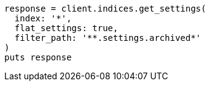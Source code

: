 [source, ruby]
----
response = client.indices.get_settings(
  index: '*',
  flat_settings: true,
  filter_path: '**.settings.archived*'
)
puts response
----
